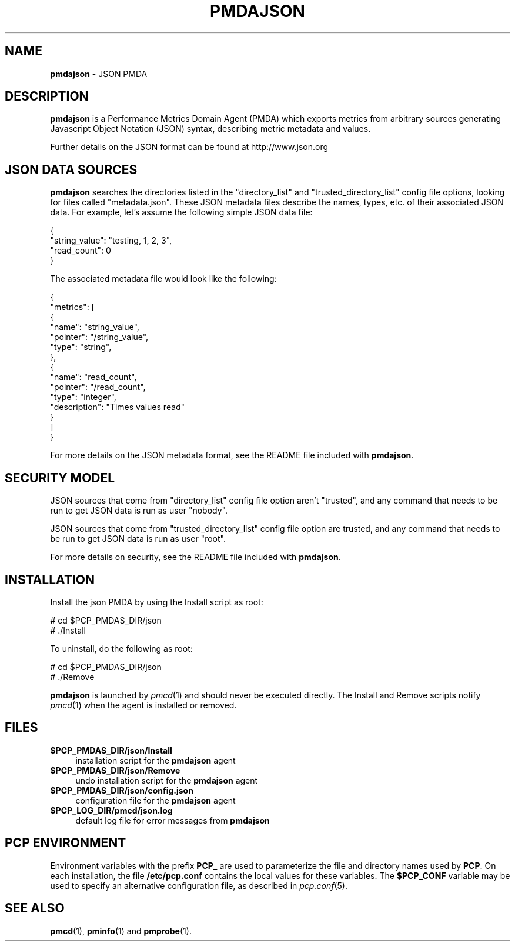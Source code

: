 '\"macro stdmacro
.\"
.\" Copyright (c) 2015 Red Hat.
.\" 
.\" This program is free software; you can redistribute it and/or modify it
.\" under the terms of the GNU General Public License as published by the
.\" Free Software Foundation; either version 2 of the License, or (at your
.\" option) any later version.
.\" 
.\" This program is distributed in the hope that it will be useful, but
.\" WITHOUT ANY WARRANTY; without even the implied warranty of MERCHANTABILITY
.\" or FITNESS FOR A PARTICULAR PURPOSE.  See the GNU General Public License
.\" for more details.
.\" 
.\"
.TH PMDAJSON 1 "PCP" "Performance Co-Pilot"
.SH NAME
\f3pmdajson\f1 \- JSON PMDA
.SH DESCRIPTION
\fBpmdajson\fR is a Performance Metrics Domain Agent (PMDA) which exports 
metrics from arbitrary sources generating Javascript Object Notation (JSON)
syntax, describing metric metadata and values.
.PP
Further details on the JSON format can be found at http://www.json.org
.SH JSON DATA SOURCES
\fBpmdajson\fR searches the directories listed in the "directory_list"
and "trusted_directory_list" config file options, looking for files
called "metadata.json". These JSON metadata files describe the names,
types, etc. of their associated JSON data. For example, let's assume
the following simple JSON data file:
.PP
.nf
.fam C
  {
    "string_value": "testing, 1, 2, 3",
    "read_count": 0
  }
.fam T
.fi
.PP
The associated metadata file would look like the following:
.PP
.nf
.fam C
  {
    "metrics": [
      {
        "name": "string_value",
        "pointer": "/string_value",
        "type": "string",
      },
      {
        "name": "read_count",
        "pointer": "/read_count",
        "type": "integer",
        "description": "Times values read"
      }
    ]
  }
.fam T
.fi
.PP
For more details on the JSON metadata format, see the README file
included with \fBpmdajson\fR.
.SH SECURITY MODEL
JSON sources that come from "directory_list" config file option
aren't "trusted", and any command that needs to be run to get JSON
data is run as user "nobody".
.PP
JSON sources that come from "trusted_directory_list" config file
option are trusted, and any command that needs to be run to get
JSON data is run as user "root".
.PP
For more details on security, see the README file
included with \fBpmdajson\fR.
.SH INSTALLATION
Install the json PMDA by using the Install script as root:
.PP
      # cd $PCP_PMDAS_DIR/json
.br
      # ./Install
.PP
To uninstall, do the following as root:
.PP
      # cd $PCP_PMDAS_DIR/json
.br
      # ./Remove
.PP
\fBpmdajson\fR is launched by \fIpmcd\fR(1) and should never be executed 
directly. The Install and Remove scripts notify \fIpmcd\fR(1) when the 
agent is installed or removed.
.SH FILES
.IP "\fB$PCP_PMDAS_DIR/json/Install\fR" 4 
installation script for the \fBpmdajson\fR agent 
.IP "\fB$PCP_PMDAS_DIR/json/Remove\fR" 4 
undo installation script for the \fBpmdajson\fR agent 
.IP "\fB$PCP_PMDAS_DIR/json/config.json\fR" 4
configuration file for the \fBpmdajson\fR agent
.IP "\fB$PCP_LOG_DIR/pmcd/json.log\fR" 4 
default log file for error messages from \fBpmdajson\fR 
.SH PCP ENVIRONMENT
Environment variables with the prefix \fBPCP_\fR are used to parameterize
the file and directory names used by \fBPCP\fR. On each installation, the
file \fB/etc/pcp.conf\fR contains the local values for these variables. 
The \fB$PCP_CONF\fR variable may be used to specify an alternative 
configuration file, as described in \fIpcp.conf\fR(5).
.SH SEE ALSO
.BR pmcd (1),
.BR pminfo (1)
and
.BR pmprobe (1).
